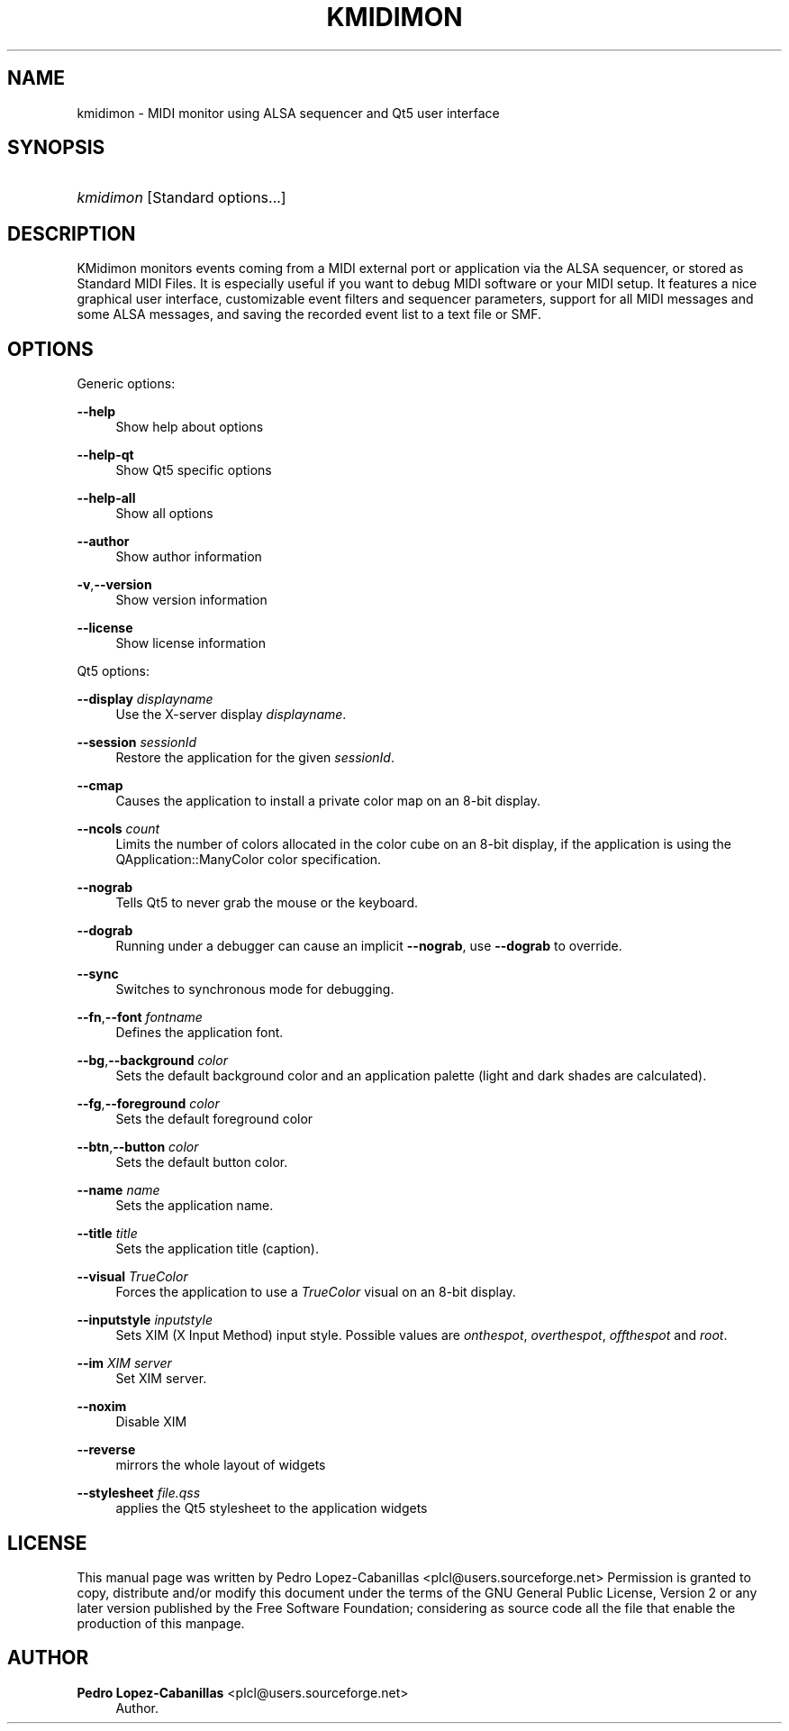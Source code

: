 '\" t
.\"     Title: kmidimon
.\"    Author: Pedro Lopez-Cabanillas <plcl@users.sourceforge.net>
.\" Generator: DocBook XSL Stylesheets vsnapshot <http://docbook.sf.net/>
.\"      Date: 2009-06-23
.\"    Manual: KMidimon User's Manual
.\"    Source: KMidimon
.\"  Language: English
.\"
.TH "KMIDIMON" "1" "2009\-06\-23" "KMidimon" "KMidimon User's Manual"
.\" -----------------------------------------------------------------
.\" * Define some portability stuff
.\" -----------------------------------------------------------------
.\" ~~~~~~~~~~~~~~~~~~~~~~~~~~~~~~~~~~~~~~~~~~~~~~~~~~~~~~~~~~~~~~~~~
.\" http://bugs.debian.org/507673
.\" http://lists.gnu.org/archive/html/groff/2009-02/msg00013.html
.\" ~~~~~~~~~~~~~~~~~~~~~~~~~~~~~~~~~~~~~~~~~~~~~~~~~~~~~~~~~~~~~~~~~
.ie \n(.g .ds Aq \(aq
.el       .ds Aq '
.\" -----------------------------------------------------------------
.\" * set default formatting
.\" -----------------------------------------------------------------
.\" disable hyphenation
.nh
.\" disable justification (adjust text to left margin only)
.ad l
.\" -----------------------------------------------------------------
.\" * MAIN CONTENT STARTS HERE *
.\" -----------------------------------------------------------------
.SH "NAME"
kmidimon \- MIDI monitor using ALSA sequencer and Qt5 user interface
.SH "SYNOPSIS"
.HP \w'\fB\fIkmidimon\fR\fR\ 'u
\fB\fIkmidimon\fR\fR [Standard\ options\&.\&.\&.]
.SH "DESCRIPTION"
.PP
KMidimon monitors events coming from a MIDI external port or application via the ALSA sequencer, or stored as Standard MIDI Files\&. It is especially useful if you want to debug MIDI software or your MIDI setup\&. It features a nice graphical user interface, customizable event filters and sequencer parameters, support for all MIDI messages and some ALSA messages, and saving the recorded event list to a text file or SMF\&.
.SH "OPTIONS"
.PP
Generic options:
.PP
\fB\-\-help\fR
.RS 4
Show help about options
.RE
.PP
\fB\-\-help\-qt\fR
.RS 4
Show Qt5 specific options
.RE
.PP
\fB\-\-help\-all\fR
.RS 4
Show all options
.RE
.PP
\fB\-\-author\fR
.RS 4
Show author information
.RE
.PP
\fB\-v\fR,\fB\-\-version\fR
.RS 4
Show version information
.RE
.PP
\fB\-\-license\fR
.RS 4
Show license information
.RE
.PP
Qt5 options:
.PP
\fB\-\-display\fR \fIdisplayname\fR
.RS 4
Use the X\-server display
\fIdisplayname\fR\&.
.RE
.PP
\fB\-\-session\fR \fIsessionId\fR
.RS 4
Restore the application for the given
\fIsessionId\fR\&.
.RE
.PP
\fB\-\-cmap\fR
.RS 4
Causes the application to install a private color map on an 8\-bit display\&.
.RE
.PP
\fB\-\-ncols\fR \fIcount\fR
.RS 4
Limits the number of colors allocated in the color cube on an 8\-bit display, if the application is using the
QApplication::ManyColor
color specification\&.
.RE
.PP
\fB\-\-nograb\fR
.RS 4
Tells Qt5 to never grab the mouse or the keyboard\&.
.RE
.PP
\fB\-\-dograb\fR
.RS 4
Running under a debugger can cause an implicit
\fB\-\-nograb\fR, use
\fB\-\-dograb\fR
to override\&.
.RE
.PP
\fB\-\-sync\fR
.RS 4
Switches to synchronous mode for debugging\&.
.RE
.PP
\fB\-\-fn\fR,\fB\-\-font\fR \fIfontname\fR
.RS 4
Defines the application font\&.
.RE
.PP
\fB\-\-bg\fR,\fB\-\-background\fR \fIcolor\fR
.RS 4
Sets the default background color and an application palette (light and dark shades are calculated)\&.
.RE
.PP
\fB\-\-fg\fR,\fB\-\-foreground\fR \fIcolor\fR
.RS 4
Sets the default foreground color
.RE
.PP
\fB\-\-btn\fR,\fB\-\-button\fR \fIcolor\fR
.RS 4
Sets the default button color\&.
.RE
.PP
\fB\-\-name\fR \fIname\fR
.RS 4
Sets the application name\&.
.RE
.PP
\fB\-\-title\fR \fItitle\fR
.RS 4
Sets the application title (caption)\&.
.RE
.PP
\fB\-\-visual\fR \fITrueColor\fR
.RS 4
Forces the application to use a
\fITrueColor\fR
visual on an 8\-bit display\&.
.RE
.PP
\fB\-\-inputstyle\fR \fIinputstyle\fR
.RS 4
Sets XIM (X Input Method) input style\&. Possible values are
\fIonthespot\fR,
\fIoverthespot\fR,
\fIoffthespot\fR
and
\fIroot\fR\&.
.RE
.PP
\fB\-\-im\fR \fIXIM server\fR
.RS 4
Set XIM server\&.
.RE
.PP
\fB\-\-noxim\fR
.RS 4
Disable XIM
.RE
.PP
\fB\-\-reverse\fR
.RS 4
mirrors the whole layout of widgets
.RE
.PP
\fB\-\-stylesheet\fR \fIfile\&.qss\fR
.RS 4
applies the Qt5 stylesheet to the application widgets
.RE
.SH "LICENSE"
.PP
This manual page was written by
Pedro Lopez\-Cabanillas
<plcl@users\&.sourceforge\&.net>
Permission is granted to copy, distribute and/or modify this document under the terms of the
GNU
General Public License, Version 2 or any later version published by the Free Software Foundation; considering as source code all the file that enable the production of this manpage\&.
.SH "AUTHOR"
.PP
\fBPedro Lopez\-Cabanillas\fR <\&plcl@users\&.sourceforge\&.net\&>
.RS 4
Author.
.RE
